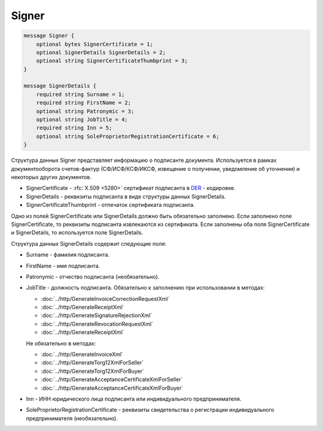 Signer
======

.. code-block:: protobuf

    message Signer {
        optional bytes SignerCertificate = 1;
        optional SignerDetails SignerDetails = 2;
        optional string SignerCertificateThumbprint = 3;
    }

    message SignerDetails {
        required string Surname = 1;
        required string FirstName = 2;
        optional string Patronymic = 3;
        optional string JobTitle = 4;
        required string Inn = 5;
        optional string SoleProprietorRegistrationCertificate = 6;
    }
        

Структура данных Signer представляет информацию о подписанте документа. Используется в рамках документооборота счетов-фактур (СФ/ИСФ/КСФ/ИКСФ, извещение о получении, уведомление об уточнении) и некоторых других документов.

-  SignerCertificate - :rfc:`X.509 <5280>` сертификат подписанта в `DER <http://www.itu.int/ITU-T/studygroups/com17/languages/X.690-0207.pdf>`__ - кодировке.

-  SignerDetails - реквизиты подписанта в виде структуры данных SignerDetails.

-  SignerCertificateThumbprint - отпечаток сертификата подписанта.

Одно из полей SignerCertificate или SignerDetails должно быть обязательно заполнено. Если заполнено поле SignerCertificate, то реквизиты подписанта извлекаются из сертификата. Если заполнены оба поля SignerCertificate и SignerDetails, то используется поле SignerDetails.

Структура данных SignerDetails содержит следующие поля:

-  Surname - фамилия подписанта.

-  FirstName - имя подписанта.

-  Patronymic - отчество подписанта (необязательно).

-  JobTitle - должность подписанта. Обязательно к заполнению при использовании в методах:

   -  :doc:`../http/GenerateInvoiceCorrectionRequestXml`

   -  :doc:`../http/GenerateReceiptXml`

   -  :doc:`../http/GenerateSignatureRejectionXml`

   -  :doc:`../http/GenerateRevocationRequestXml`

   -  :doc:`../http/GenerateReceiptXml`

   Не обязательно в методах:

   -  :doc:`../http/GenerateInvoiceXml`

   -  :doc:`../http/GenerateTorg12XmlForSeller`

   -  :doc:`../http/GenerateTorg12XmlForBuyer`

   -  :doc:`../http/GenerateAcceptanceCertificateXmlForSeller`

   -  :doc:`../http/GenerateAcceptanceCertificateXmlForBuyer`
   
   

-  Inn - ИНН юридического лица подписанта или индивидуального предпринимателя.

-  SoleProprietorRegistrationCertificate - реквизиты свидетельства о регистрации индивидуального предпринимателя (необязательно).
